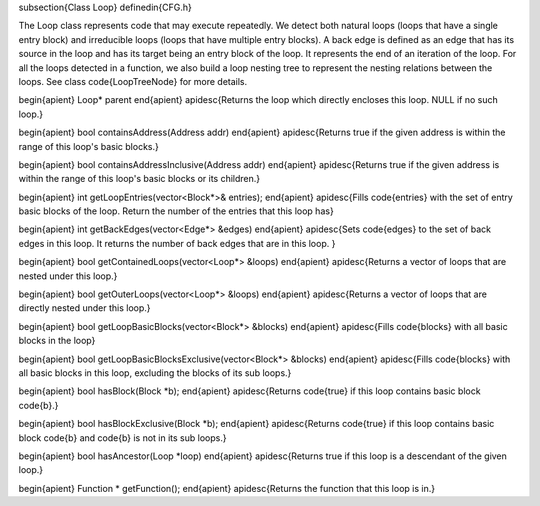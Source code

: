 \subsection{Class Loop}
\definedin{CFG.h}


The Loop class represents code that may execute repeatedly.
We detect both natural loops (loops that have a single entry block)
and irreducible loops (loops that have multiple entry blocks).
A back edge is defined as an edge that has its source in
the loop and has its target being an entry block of the loop.
It represents the end of an iteration of the loop.
For all the loops detected in a function, we also build a loop nesting 
tree to represent the nesting relations between the loops.
See class \code{LoopTreeNode} for more details.

\begin{apient}
Loop* parent
\end{apient}
\apidesc{Returns the loop which directly encloses this loop. NULL if no such loop.} 


\begin{apient}
bool containsAddress(Address addr)
\end{apient}
\apidesc{Returns true if the given address is within the range of this loop's basic blocks.}
	

\begin{apient}
bool containsAddressInclusive(Address addr)
\end{apient}
\apidesc{Returns true if the given address is within the range of this loop's basic blocks or its children.}

\begin{apient}
int getLoopEntries(vector<Block*>& entries);
\end{apient}
\apidesc{Fills \code{entries} with the set of entry basic blocks of the loop. Return the number of the entries that this loop has}
        
		   
\begin{apient}
int getBackEdges(vector<Edge*> &edges)
\end{apient}
\apidesc{Sets \code{edges} to the set of back edges in this loop. 
It returns the number of back edges that are in this loop. 
}
	
\begin{apient}
bool getContainedLoops(vector<Loop*> &loops)
\end{apient}
\apidesc{Returns a vector of loops that are nested under this loop.}

\begin{apient}
bool getOuterLoops(vector<Loop*> &loops)
\end{apient}
\apidesc{Returns a vector of loops that are directly nested under this loop.}

	
\begin{apient}
bool getLoopBasicBlocks(vector<Block*> &blocks)
\end{apient}
\apidesc{Fills \code{blocks} with all basic blocks in the loop}

        
\begin{apient}
bool getLoopBasicBlocksExclusive(vector<Block*> &blocks)
\end{apient}
\apidesc{Fills \code{blocks} with all basic blocks in this loop, excluding the blocks of its sub loops.}
     
\begin{apient}
bool hasBlock(Block *b);
\end{apient}
\apidesc{Returns \code{true} if this loop contains basic block \code{b}.}

\begin{apient}
bool hasBlockExclusive(Block *b);
\end{apient}
\apidesc{Returns \code{true} if this loop contains basic block \code{b} and \code{b} is not in its sub loops.}

\begin{apient}
bool hasAncestor(Loop *loop)
\end{apient}
\apidesc{Returns true if this loop is a descendant of the given loop.}

\begin{apient}
Function * getFunction();
\end{apient}
\apidesc{Returns the function that this loop is in.}

